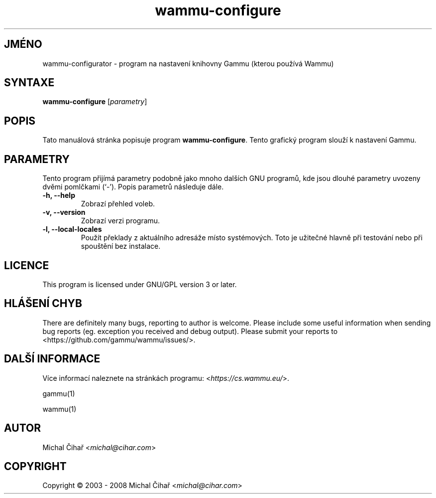 .\"*******************************************************************
.\"
.\" This file was generated with po4a. Translate the source file.
.\"
.\"*******************************************************************
.TH wammu\-configure 1 2005\-01\-24 "Nastavení správce mobilního telefonu" 

.SH JMÉNO
wammu\-configurator \- program na nastavení knihovny Gammu (kterou používá
Wammu)

.SH SYNTAXE
\fBwammu\-configure\fP [\fIparametry\fP]
.br

.SH POPIS
Tato manuálová stránka popisuje program \fBwammu\-configure\fP. Tento grafický
program slouží k nastavení Gammu.

.SH PARAMETRY
Tento program přijímá parametry podobně jako mnoho dalších GNU programů, kde
jsou dlouhé parametry uvozeny dvěmi pomlčkami (`\-').  Popis parametrů
následuje dále.
.TP 
\fB\-h, \-\-help\fP
Zobrazí přehled voleb.
.TP 
\fB\-v, \-\-version\fP
Zobrazí verzi programu.
.TP 
\fB\-l, \-\-local\-locales\fP
Použít překlady z aktuálního adresáže místo systémových. Toto je užitečné
hlavně při testování nebo při spouštění bez instalace.

.SH LICENCE
This program is licensed under GNU/GPL version 3 or later.

.SH "HLÁŠENÍ CHYB"
There are definitely many bugs, reporting to author is welcome. Please
include some useful information when sending bug reports (eg. exception you
received and debug output). Please submit your reports to
<https://github.com/gammu/wammu/issues/>.

.SH "DALŠÍ INFORMACE"
Více informací naleznete na stránkách programu:
<\fIhttps://cs.wammu.eu/\fP>.

gammu(1)

wammu(1)

.SH AUTOR
Michal Čihař <\fImichal@cihar.com\fP>
.SH COPYRIGHT
Copyright \(co 2003 \- 2008 Michal Čihař <\fImichal@cihar.com\fP>
